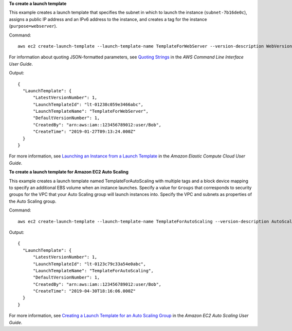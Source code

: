 **To create a launch template**

This example creates a launch template that specifies the subnet in which to launch the instance (``subnet-7b16de0c``), assigns a public IP address and an IPv6 address to the instance, and creates a tag for the instance (``purpose=webserver``).

Command::

  aws ec2 create-launch-template --launch-template-name TemplateForWebServer --version-description WebVersion1 --launch-template-data '{"NetworkInterfaces":[{"AssociatePublicIpAddress":true,"DeviceIndex":0,"Ipv6AddressCount":1,"SubnetId":"subnet-7b16de0c"}],"ImageId":"ami-8c1be5f6","InstanceType":"t2.small","TagSpecifications":[{"ResourceType":"instance","Tags":[{"Key":"purpose","Value":"webserver"}]}]}'

For information about quoting JSON-formatted parameters, see `Quoting Strings`_ in the *AWS Command Line Interface User Guide*.

Output::

  {
    "LaunchTemplate": {
        "LatestVersionNumber": 1, 
        "LaunchTemplateId": "lt-01238c059e3466abc", 
        "LaunchTemplateName": "TemplateForWebServer", 
        "DefaultVersionNumber": 1, 
        "CreatedBy": "arn:aws:iam::123456789012:user/Bob", 
        "CreateTime": "2019-01-27T09:13:24.000Z"
    }
  }


For more information, see `Launching an Instance from a Launch Template`_ in the *Amazon Elastic Compute Cloud User Guide*.

**To create a launch template for Amazon EC2 Auto Scaling**

This example creates a launch template named TemplateForAutoScaling with multiple tags and a block device mapping to specify an additional EBS volume when an instance launches. Specify a value for ``Groups`` that corresponds to security groups for the VPC that your Auto Scaling group will launch instances into. Specify the VPC and subnets as properties of the Auto Scaling group.

Command::

  aws ec2 create-launch-template --launch-template-name TemplateForAutoScaling --version-description AutoScalingVersion1 --launch-template-data '{"NetworkInterfaces":[{"DeviceIndex":0,"AssociatePublicIpAddress":true,"Groups":["sg-7c227019,sg-903004f8"],"DeleteOnTermination":true}],"ImageId":"ami-b42209de","InstanceType":"m4.large","TagSpecifications":[{"ResourceType":"instance","Tags":[{"Key":"environment","Value":"production"},{"Key":"purpose","Value":"webserver"}]}],"BlockDeviceMappings":[{"DeviceName":"/dev/sda1","Ebs":{"VolumeSize":100}}]}' --region us-east-1 

Output::

  {
    "LaunchTemplate": {
        "LatestVersionNumber": 1,
        "LaunchTemplateId": "lt-0123c79c33a54e0abc",
        "LaunchTemplateName": "TemplateForAutoScaling",
        "DefaultVersionNumber": 1,
        "CreatedBy": "arn:aws:iam::123456789012:user/Bob",
        "CreateTime": "2019-04-30T18:16:06.000Z"
    }
  }

For more information, see `Creating a Launch Template for an Auto Scaling Group`_ in the *Amazon EC2 Auto Scaling User Guide*.

.. _`Quoting Strings`: https://docs.aws.amazon.com/cli/latest/userguide/cli-usage-parameters.html#quoting-strings

.. _`Launching an Instance from a Launch Template`: https://docs.aws.amazon.com/AWSEC2/latest/UserGuide/ec2-launch-templates.html

.. _`Creating a Launch Template for an Auto Scaling Group`: https://docs.aws.amazon.com/autoscaling/ec2/userguide/create-launch-template.html
